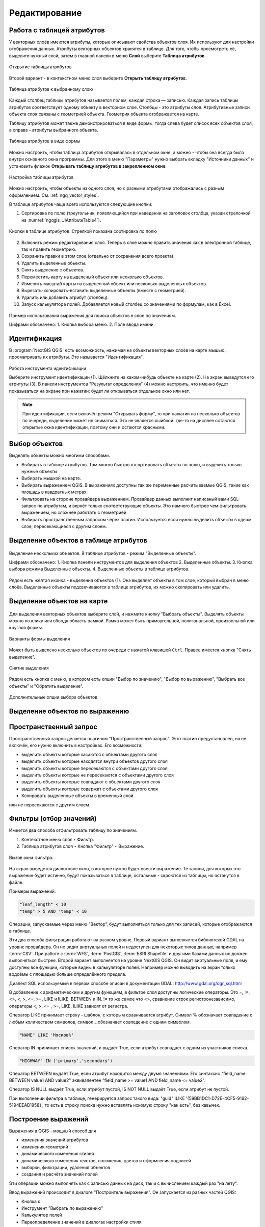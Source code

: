 .. sectionauthor:: Дмитрий Барышников <dmitry.baryshnikov@nextgis.ru>

.. _ngqgis_editing:

Редактирование
==============

Работа с таблицей атрибутов
-----------------------------

У векторных слоёв имеются атрибуты, которые описывают свойства объектов слоя. Их используют 
для настройки отображения данных. Атрибуты векторных объектов хранятся в таблице. Для того, чтобы просмотреть её, выделите нужный слой, затем в главной панели в меню **Слой** выберите **Таблица атрибутов**.

.. figure:: _static/UIAttributeTable_open_ru.png
   :name: ngqgis_UIAttributeTable1
   :align: center
   :width: 20cm

   Открытие таблицы атрибутов

Второй вариант - в контекстном меню слоя выберите **Открыть таблицу атрибутов**.

.. figure:: _static/UIAttributeTable_ru.png
   :name: ngqgis_UIAttributeTable_pic
   :align: center
   :width: 16cm
   
   Таблица атрибутов к выбранному слою



Каждый столбец таблицы атрибутов называется полем, каждая строка — записью. Каждая запись таблицы 
атрибутов соответствует одному объекту в векторном слое. Столбцы - это атрибуты слоя. 
Aтрибутивные записи объекта слоя связаны с геометрией объекта. Геометрия объекта 
отображается на карте. 

Таблицу атрибутов может также демонстрироваться в виде формы, тогда слева будет список всех объектов слоя, а справа - атрибуты выбранного объекта.

.. figure:: _static/UIAttributeTable_form_ru.png
   :name: ngqgis_UIAttributeTable_form_pic
   :align: center
   :width: 16cm
   
   Таблица атрибутов в виде формы

Можно настроить, чтобы таблица атрибутов открывалась в отдельном окне, а можно - 
чтобы она всегда была внутри основного окна программы. Для этого в меню "Параметры" нужно выбрать вкладку "Источники данных" и установить флажок **Открывать таблицу атрибутов в закрепленном окне**.

.. figure:: _static/UIAttributeTable_settings_ru.png
   :name: ngqgis_UIAttributeTable3
   :align: center
   :width: 20cm

   Настройка таблицы атрибутов


Можно настроить, чтобы объекты из одного слоя, но с разными атрибутами отображались 
с разным оформлением. См. :ref:`ngq_vector_styles`.


В таблице атрибутов чаще всего используются следующие кнопки:

1. Сортировка по полю (треугольник, появляющийся при наведении на заголовок столбца, указан стрелочкой на :numref:`ngqgis_UIAttributeTable4`).

.. figure:: _static/UIAttributeTable_buttons_ru.png
   :name: ngqgis_UIAttributeTable4
   :align: center
   :width: 20cm

   Кнопки в таблице атрибутов. Стрелкой показана сортировка по полю

2. |button_edit| Включить режим редактирования слоя. Теперь в слое можно править значения как в электронной таблице, так и править геометрию.
3. |button_save| Сохранить правки в этом слое (отдельно от сохранения всего проекта). 
4. |button_delete_feature| Удалить выделенные обьекты.
5. |button_deselect| Снять выделение с объектов. 
6. |button_pan_map| Переместить карту на выделеный объект или несколько объектов.
7. |button_zoom| Изменить масштаб карты на выделенный объект или несколько выделенных объектов.
8. |button_cut_copy_paste| Вырезать-копировать-вставить выделенные объекты (вместе с геометрией). 
9. |button_attr_add_delete| Удалить или добавить атрибут (столбец).
10. |button_calculator| Запуск калькулятора полей. Добавляется новый столбец со значениями по формулам, как в Excel.

.. |button_edit| image:: _static/button_edit.png

.. |button_save| image:: _static/button_save.png

.. |button_delete_feature| image:: _static/button_delete_feature.png

.. |button_deselect| image:: _static/button_deselect.png

.. |button_pan_map| image:: _static/button_pan_map.png

.. |button_zoom| image:: _static/button_zoom.png

.. |button_cut_copy_paste| image:: _static/button_cut_copy_paste.png

.. |button_attr_add_delete| image:: _static/button_attr_add_delete.png

.. |button_calculator| image:: _static/button_calculator.png


.. figure:: _static/UIAttributeTableSearch.png
   :name: ngqgis_UIAttributeTableSearch
   :align: center
   :width: 15cm

   Пример использования выражения для поиска обьектов в слое по значениям.
   
   Цифрами обозначено: 1. Кнопка выбора меню. 2. Поле ввода имени.   

.. _ngqgis_editing_identify:

Идентификация
--------------------

В :program:`NextGIS QGIS` есть возможность, нажимая на объекты векторных слоёв на карте мышью,
просматривать их атрибуты. Это называется "Идентификация".

.. figure:: _static/UIIdentify_ru.png
   :name: ngqgis_UIIdentify
   :align: center
   :width: 20cm
   
   Работа инструмента идентификации
   
   Выберите инструмент идентификации (1). 
   Щёлкните на каком-нибудь объекте на карте (2). На экран выведутся его атритуты (3). 
   В панели инструментов "Результат определения" (4) можно настроить, что именно 
   будет показываться на экране при нажатии: будет ли открываться отдельное окно 
   или нет.
   

.. note::
   При идентификации, если включён режим "Открывать форму", то при нажатии на несколько 
   объектов по очереди, выделение может не сниматься. Это не является ошибкой: где-то 
   на дисплее остаются открытые окна идентификации, поэтому они и остаются красными. 


Выбор объектов
------------------------------------

Выделять объекты можно многими способами.

* Выбирать в таблице атрибутов. Там можно быстро отсортировать объекты по полю, и выделить только нужные объекты
* Выбирать мышкой на карте.
* Выбирать выражением QGIS. В выражениях доступны так же переменные расчитываемые QGIS, такие как площадь в квадратных метрах.
* Фильтровать на стороне провайдера выражением. Провайдер данных выполнит написаный вами SQL-запрос по атрибутам, и вернёт только соответствующие объекты. Это намного быстрее чем фильтровать выражением, но сложнее работать с геометрией. 
* Выбирать пространственным запросом через плагин. Используется если нужно выделить объекты в одном слое, пересекающиеся с другим слоем.

Выделение объектов в таблице атрибутов
-----------------------------------------
   

.. figure:: _static/UISelect_ru.png
   :name: ngqgis_UISelect
   :align: center
   :width: 20cm
   
   Выделение нескольких объектов.  В таблице атрибутов - режим "Выделенные объекты".
   
   Цифрами обозначено: 1. Кнопка панели инструментов для выделения объектов 2. Выделенные объекты. 
   3. Кнопка выбора режима Выделенные объекты. 4. Выделенные объекты в таблице атрибутов.
   
Рядом есть жёлтая иконка - выделения объектов (1). Она выделяет объекты в том слое, 
который выбран в меню слоёв. Выделенные объекты подсвечиваются в таблице атрибутов, 
их можно скопировать или удалить. 


Выделение объектов на карте
------------------------------------

   

.. figure:: _static/UISelectButtons.png
   :name: ngqgis_UISelectButtons
   :align: center

   
   
Для выделения векторных объектов выберите слой, и нажмите кнопку "Выбрать объекты". Выделять объекты можно по клику или обводя область рамкой. Рамка может быть прямоугольной, полигональной, произвольной или круглой формы.

.. figure:: _static/UISelectButtons_shape_ru.png
   :name: UISelectButtons_shape_pic
   :align: center
   
   Варианты формы выделения

Может быть выделено несколько объектов по очереди с нажатой клавишей ``Ctrl``. Правее имеется кнопка "Снять выделение".

.. figure:: _static/UISelectButtons_deselect_ru.png
   :name: UISelectButtons_deselect_pic
   :align: center
   
   Снятие выделения

Рядом есть кнопка с меню, в котором есть опции "Выбор по значению", "Выбор по выражению", "Выбрать все объекты" и "Обратить выделение".

.. figure:: _static/UISelectButtons_invert_ru.png
   :name: UISelectButtons_invert_pic
   :align: center
   
   Дополнительные опции выбора объектов

Выделение объектов по выражению
-------------------------------------

Пространственный запрос
-------------------------------------

Пространственный запрос делается плагином "Пространственный запрос". Этот плагин предустановлен, но не включён, его нужно включить в настройках. 
Его возможности:

*  выделить объекты которые касаются с объектами другого слоя
*  выделить объекты которые находятся внутри объектов другого слоя
*  выделить объекты которые пересекаются с объектами другого слоя
*  выделить объекты которые не пересекаются с объектами другого слоя
*  выделить объекты которые совпадают с объектами другого слоя
*  выделить объекты которые содержат с объектами другого слоя

* Копировать  выделенные объекты в временный слой.


или не пересекаются с другим слоем.

Фильтры (отбор значений)
------------------------------------

Имеется два способа отфильтровать таблицу по значениям. 

1. Контекстное меню слоя ‣ Фильтр.
2. Таблица атрибутов слоя ‣ Кнопка "Фильтр" ‣ Выражение. 


.. figure:: _static/UIFilterOpen.png
   :name: ngqgis_filter_open
   :align: center
   :width: 16cm
   
   Вызов окна фильтра.

На экран выведется диалоговое окно, в которое нужно будет ввести выражение. Те записи, 
для которых это выражение будет истинно, будут показываться в таблице, остальные - 
скроются из таблицы, но останутся в файле.

Примеры выражений:

.. code-block:: sql

   "leaf_length" < 10
   "temp" > 5 AND "temp" < 10

Операции, запускаемые через меню "Вектор", будут выполняться только для тех записей, 
которые отображаются в таблице.

Эти два способа фильтрации работают на разном уровне. 
Первый вариант выполняется библиотекой GDAL на уровне провайдера. Он не видит виртуальных 
полей и недоступен для некоторых типов данных, например :term:`CSV`. При работе с :term:`WFS`, :term:`PostGIS`, 
:term:`ESRI Shapefile` и другими базами данных он должен выполняться быстрее.
Второй вариант выполняется на уровне NextGIS QGIS. Он видит виртуальные поля, и ему доступны 
все функции, которые видны в калькуляторе полей. Например можно выводить на экран 
только водоёмы с площадью больше определённого предела. 

Диалект SQL используемый в первом способе описан в документации GDAL: http://www.gdal.org/ogr_sql.html

В добавление к арифметическим и другим функциям, в фильтре слоя доступны логические операторы. Это  =, !=, <>, <, >, <=, >=, LIKE и ILIKE, BETWEEN и IN. != то же самое что <>, сравнение строк регистронезависимо, операторы <, >, <= , >=, LIKE, ILIKE  зависят от регистра.

Оператор LIKE принимает строку - шаблон, с которым сравнивается атрибут. Символ % обозначает совпадение с любым количеством символов, символ _ обозначает совпедение с одним символом.

.. code-block:: sql

   "NAME" LIKE 'Москов%'
   
Оператор IN принимает список значений, и выдаёт True, если атрибут совпадает с одним из участников списка.

.. code-block:: sql

   "HIGHWAY" IN ('primary','secondary')

Оператор BETWEEN выдаёт True, если атрибут находится между двумя значениями. Его синтаксис "field_name BETWEEN value1 AND value2" эквивалентен "field_name >= value1 AND field_name <= value2".

Оператор IS NULL выдаёт True, если атрибут пустой, IS NOT NULL выдаёт True, если атрибут не пустой.

При выполнении фильтра в таблице, генерируется запрос такого вида: "guid" ILIKE '{59BB1DC1-D72E-4CF5-9162-5194EEAB1958}', то есть в строку поиска нужно вставлять искомую строку "как есть", без кавычек.

Построение выражений
-----------------------------------

Выражения в QGIS - мощный способ для 

* изменения значений атрибутов
* изменения геометрий
* динамического изменения стилей
* динамического изменения текстов, положения, цветов и оформления подписей
* выборки, фильтрации, удаления объектов
* создания и расчёта значений полей

Эти операции можно выполнять как с записью данных на диск, так и с вычислением каждый раз "на лету".

Ввод выражений происходит в диалоге "Построитель выражения". Он запускается из разных частей QGIS:

* Кнопка ε
* Инструмент "Выбрать по выражению"
* Калькулятор полей
* Переопределение значений в диалогах настройки стиля
* Генератор геометрии
* Некоторые инструменты анализа данных.

Язык выражений в калькуляторе полей QGIS
^^^^^^^^^^^^^^^^^^^^^^^^^^^^^^^^^^^^^^^^^^^^^^^^^^^^^^^^^^^^^^^^^^^^^

"FIELDNAME" - названия других полей записываются в двойных кавычках

'улица' - строковые константы записываются в одинарных кавычках

Для составления выражения в списке вам доступны функции, другие поля этого же объекта, и системные константы (со знаком $)

Список некоторых часто используемых функций. Полный список привести в документации невозможно, если вы хотите ознакомиться подробнее - прочтите описания всех функций в окне калькулятора полей. Часто оказывается что одну задачу можно сделать несколькими способами. Например, если вам нужно получить площадь буфера вокруг каждой точки - можно расчитать её в калькуляторе полей, а можно сгенерировать новый слой с буфером, и расчитать площадь его объектов. 

Преобразования

* to_int, to_string, to_real, to_date, to_datetime, to_time - конвертирует значение в конкретный тип данных. Некоторые функции QGIS требуют полей заданного типа, например раскраска по значениям работает только с числами, не со строками.
* to_decimal, to_dms - конвертирует координаты из градусов-минут-секунд в десятичные градусы и обратно: to_decimal('6°21'16.445') → 6.3545680555, 
to_dms(6.1545681, 'x', 3) → 6°9′16.445″

Условные операторы

* if(condition,result_when_true,result_when_false) - Проверяет условие и возвращает результат в зависимости от результата проверки.
* CASE - Возвращает результат одного из нескольких условий
* coalesce - Принимает несколько условий, возвращает первое из них которое IS NOT NULL.
* nullif - Заменяет конкретное значение на NULL (эквивалентно Replace)

Геометрия

* $geometry - возвращает геометрию текущего объекта
* geometry(feature) - возвращает геометрию объекта по id
* $area, $lenght, $perimeter - возвращает измерения текущего объекта с учётом настроек эллипсоида и единиц измерения в проекте
* area($geometry), lenght($geometry), perimeter($geometry) - измерения текущего объекта в единицах измерения его слоя
* geom_to_wkb($geometry), geom_to_wkt($geometry), x(geometry), y(geometry) - конвертация геометрии в строковое представление, получение числовых координат одной точки
* point_n(geometry,index) - возвращает геометрию точки из линии/полигона по номеру



Подсчёт длин и площадей геометрии
------------------------------------

Калькулятор полей
^^^^^^^^^^^^^^^^^^^^^^^^^^^^^^^^^^^^^^^^^^^^^^^^^^^^^^^^^^^^^^^^^^^^^


.. figure:: _static/field_calculator.png
   :name: field_calculator
   :align: center
   :width: 10cm
 
   Калькулятор полей  

Этот инструмент добавляет к векторному слою новый атрибут, и заполняет его значениями расчитаными по формуле. Запускайте калькулятор полей из таблицы атрибутов слоя.
В окне задайте название добавляемого атрибута, его тип данных, и формулу. Просмотрите список функций - при нажатии по ним открывается описание.

Определение площади фигуры в квадратных километрах
^^^^^^^^^^^^^^^^^^^^^^^^^^^^^^^^^^^^^^^^^^^^^^^^^^^^^^^^^^^^^^^^^^^^^

Для вычисления площади фигуры в квадратных километрах необходимо выполнить ряд шагов:


.. figure:: _static/elipsoids.png
   :name: elipsoids
   :align: center
   :width: 10cm
 
   Настройка эллипсоида  

1. В свойствах проекта включить `Преобразование координат на лету (OTF)``
2. В свойствах проекта "Общие" выставить "Эллипсоид для вычислений" в значение WGS 84, 
   в поле ``единицы для измерения длин`` указать метры, ``единицы для измерения площадей`` - 
   квадратные километры (см. :ref:`project_settings`).
3. Инструментом идентификации щёлкнуть на площадной объект. В открывшемся диалоге "Результат определения" 
   в дереве атрибутов раскрыть пункт "Выведенные". Там будет указана площадь в квадратных километрах, 
   подсчитанная на эллипсоиде WGS 1984.
   
 
Расчёт площади фигуры в квадратных метрах 
^^^^^^^^^^^^^^^^^^^^^^^^^^^^^^^^^^^^^^^^^^^^^^^^^^^^^^^^^^^^^^^^^^^^^^^^^^^^^^^^^^^^^^^^^^^^^^^^^^^^^^^^^^^

Эта операция добавляет в слой атрибут с расчитаной площадью
  
1. В свойствах проекта включить `Преобразование координат на лету (OTF)``
2. В свойствах проекта "Общие" выставить "Эллипсоид для вычислений" в значение WGS 84, 
   в поле ``единицы для измерения длин`` указать метры, ``единицы для измерения площадей`` - 
   квадратные километры (см. :ref:`project_settings`).   
3. Выделить слой, зайти в калькулятор полей, создать новое поле ``square``, тип ``real``, размер ``20``, точность ``10``. 
4. Ввести выражение для расчета:
   
   * Выражение для квадратных метров: $area.
   * Выражение для квадратных километров: $area / 1000000.
   * Выражение для целого значения гектаров: round( $area / 10000 ).

.. figure:: _static/field_calculator_square.png
   :name: field_calculator_square
   :align: center
   :width: 10cm
 
   Создание поля с площадью в гектарах через калькулятор полей.  

5. После завершения работы калькулятора полей в таблице атрибутов будет видна площадь. 

Можно создать виртуальное поле - тогда в NextGIS QGIS при создании новой геометрии значение этого поля будет считаться на лету. 

.. note:: 
   В настройках подписей можно генерировать подпись выражением на лету, 
   однако в NextGIS QGIS 17.12 площади считаются только в единицах измерения слоя, а не проекта. 
 
Если правильная площадь не получилась, то используйте следующий метод. Он более низкоуровневый.

Расчёт площади фигуры в других единицах измерения через UTM
^^^^^^^^^^^^^^^^^^^^^^^^^^^^^^^^^^^^^^^^^^^^^^^^^^^^^^^^^^^^^^^^^^^^^^^^^^^^^^^^^^^^^^^^^^^^^^^^^^^^^^^^^^^

Эта операция добавляет в слой атрибут с расчитаной площадью

1. Определить зону UTM. Для Московской области это 37N. Вы можете воспользоваться веб-картой: http://datahub.nextgis.com/resource/51/display
2. Сохранить слой в ESRI Shapefile или GeoJSON в систему координат, которая называется "WGS 84 / UTM {ваша зона}". Для Московской области - выберите WGS 84 / UTM 37N. Далее - так же как в прошлом методе, только используйте фунции без знака $
3. Выделить слой, зайти в калькулятор полей, создать новое поле ``square``, тип ``real``, размер ``20``, точность ``10``. 
4. Ввести выражение для расчета:
   
   * Выражение для квадратных метров: area.
   * Выражение для квадратных километров: area / 1000000.
   * Выражение для целого значения гектаров: round( area / 10000 ).

.. figure:: _static/field_calculator_square.png
   :name: field_calculator_square
   :align: center
   :width: 10cm
 
   Создание поля с площадью в гектарах через калькулятор полей.  

Функция $area возвращает площадь с учётом элипсоида и единиц измерения выбранных в настройках проекта, а area - возвращает площадь в единицах измерения слоя, то есть если слой в EPSG:4326, то получится площадь в квадратных градусах, а в EPSG:32637 - в настоящих метрах, а в EPSG:3857 - тоже в метрах, но не совпадающих с настоящими.

5. После завершения работы калькулятора полей в таблице атрибутов будет видна площадь. 

Редактирование геометрий
--------------------------

Для того что бы редактировать геометрии или создавать новые, необходимо иметь векторный слой. 
О создании векторного слоя см. подраздел :ref:`ngq_create_new_layer`. 

Редактирование геометрий так же может называться оцифровкой. Все возможности редактирования 
векторных слоев разделены между панелями:

1. Панель инструментов "Оцифровка". 
2. Панель инструментов "Дополнительные функции оцифровки".

Для рисования включите панель инструментов "Оцифровка". См. подраздел :ref:`ngq_label_toolbars` про включение панелей.

.. figure:: _static/drawing_tools.png
   :name: ngqgis_drawing_tools
   :align: center
   :width: 10cm
 
   Панель инструментов "Оцифровка".   
 
.. todo::
   Поставить гиперссылку на раздел про включение панели.


По умолчанию, NextGIS QGIS подгружает слои, делая их доступными только для чтения. 
Это защита от непреднамеренного редактирования слоя, что случается, например, при 
неловком движении манипулятором мышь. Любой слой можно переключить в режим редактирования 
(если источник данных поддерживает запись, и есть разрешение на запись).
При выходе из режима редактирования правки сохраняются в файл слоя или в базу данных. 
Для начала редактирования выделите слой в списке слоёв и нажмите кнопку с карандашом на 
панели редактирования. Любое редактирование начинается с выбора функции "Режим редактирования". 

Для того, чтобы начать или закончить редактирование также можно использовать кнопку 
"Режим редактирования" на панели инструментов "Оцифровка". После того, как слой стал 
доступным для редактирования, над каждой вершиной появятся специальные маркеры и 
станут доступными к использованию кнопки с дополнительными функциями из панели инструментов.

.. note::
   **Регулярное сохранение**
   
   Не забывайте нажимать Сохранить изменения регулярно. Это позволит 
   не только сохранить последние изменения, но и удостовериться, что источники 
   данных могут принять все сделанные изменения.

Добавление объектов
^^^^^^^^^^^^^^^^^^^^^^^^^^^^
 
Для добавления объектов можно использовать кнопки на панели инструментов: 

* Создать точку, 
* Создать линию, 
* Создать полигон, 

чтобы переключить NextGIS QGIS в режим редактирования.

Для каждого объекта сначала идет оцифровка формы, а затем добавляются атрибуты. 
Чтобы начать оцифровку и создать первую точку нового объекта, надо нажать левой 
кнопкой мыши в области карты.

Для продолжения линий и полигонов надо продолжать нажимать на левую кнопку мыши 
для создания каждого дополнительного узла. Чтобы закончить редактирование объекта, 
щелкните правой кнопки мыши в любом месте карты, что подтвердит окончание
редактирования данного объекта. При этом, появится окно атрибутов для ввода 
информации для нового объекта. Во вкладке "Оцифровка" из меню ``Установки ‣ Параметры`` можно 
также активировать функцию "Не показывать всплывающее окно ввода атрибутов для каждого 
создаваемого объекта Использовать последние введённые значения".

С помощью опции ``Переместить объект`` на панели инструментов можно 
двигать созданные объекты.

**Типы значений атрибутов**

При редактировании :term:`ESRI Shapefile` типы атрибутов проверяются во время ввода. Поэтому 
невозможно ввести числовое значение в текстовое поле диалога "Атрибуты" или наоборот. 
Если это сделать все же необходимо, то следует отредактировать атрибуты на следующем 
шаге в диалоге "Таблица атрибутов".

Как для слоев данных :term:`PostGIS`, так и для слоев, состоящих из ESRI Shapefile, 
``Редактирование узлов`` предоставляет возможности изменения узлов объектов, 
аналогичные имеющимся в программах :abbr:`CAD (Computer-Aided Design)`. 
Можно выделить сразу множество вершин и 
перемещать, добавлять или удалять их все вместе. Инструмент редактирования узлов 
работает с включенной функцией перепроецирования "на лету", а также поддерживает 
топологическое редактирование объектов. Этот инструмент, в отличие от остальных 
инструментов NextGIS QGIS, довольно "настойчивый": так, когда некоторая операция 
выполнена, инструмент продолжает оставаться активным, а объект выделенным. Если 
инструмент редактирования узлов не может обнаружить объекты, на дисплей выдается 
предупреждение.

.. note::
   Если включено перепроецирование "на лету", и система координат карты отличается от
   системы координат слоя, то функции прилипания могут работать неккоректно из-за отличия
   в величине "близости" для различных систем координат. 

Важно правильно установить ``Установки ‣ Параметры ‣ Оцифровка ‣ Радиус поиска selectnumber``, 
значение должно быть больше нуля. В противном случае NextGIS QGIS не распознает редактируемую вершину.

**Маркеры вершин**

Данная версия NextGIS QGIS поддерживает три типа маркировки вершин:

1. Полупрозрачный круг. 
2. Перекрестие. 
3. Без маркера. 

Чтобы изменить стиль маркировки, выберите "Параметры" из меню "Установки" 
и на вкладке "Оцифровка" и далее выберите подходящий тип маркировки вершины.

**Основные операции**

Включите инструмент "Редактирование узлов" и выделите объект простым 
нажатием на него. На месте каждой вершины этого объекта появятся красные рамки.

**Выделение вершин**

Выделение узла происходит простым нажатием по нему кнопкой мыши, при этом цвет рамки 
изменится на синий. Чтобы выделить несколько узлов одновременно, надо удерживать 
клавишу ``Shift``. Нажатие на ``Ctrl`` используется для инвертирования выделения узлов 
(выделенные узлы становятся невыделенными и наоборот). Также несколько узлов одновременно 
можно выделить, если нажать кнопкой мыши где-нибудь в стороне от объекта и очертить 
прямоугольную область вокруг интересующего множества вершин. Или просто нажать на 
отрезок линии и оба смежных узла будут выделены.

**Добавление узлов**

Добавить узлы также просто. Двойной щелчок мыши рядом с отрезком линии добавит 
новую вершину рядом с положением курсора. 

.. note:: 
   Обратите внимание, что вершина появится 
   на ребре объекта, а не точно в месте курсора, но при необходимости ее можно переместить.

**Удаление узлов**

После выделения вершин для их удаления надо нажать клавишу ``Delete``, вершины будут 
удалены. 

.. note::
   Обратите внимание, что, согласно стандарту NextGIS QGIS, необходимое количество 
   узлов для каждого типа объекта все же останется. Чтобы полностью удалить объект, 
   надо использовать другой инструмент, а именно "Удалить выделенное".

**Перемещение узлов**

Выделите все вершины, которые собираетесь перемещать. Все выделенные вершины будут 
перенесены в направлении курсора. Если активна функция прилипания, все вершины могут 
перескочить на ближайшие узлы или линии.

При отпускании кнопки мыши все изменения будут сохранены и появятся в диалоге отмены. 
Запомните, что все операции поддерживают топологическое редактирование, когда оно 
включено. Перепроецирование "на лету" также поддерживается. Кроме того, инструмент 
редактирования показывает всплывающие подсказки при наведении указателя мыши на узел.

.. todo::
   Поставить гиперссылку на раздел про ввод координат с клавиатуры.

Сохранение отредактированных слоев
^^^^^^^^^^^^^^^^^^^^^^^^^^^^^^^^^^^^^^^^^^

Когда слой находится в режиме редактирования, любые изменения сохраняются только 
в памяти NextGIS QGIS. Изменения не сохраняются непосредственно на диск. Если необходимо 
сохранить изменения в текущем слое и при этом продолжать его редактирование, то 
нужно нажать на кнопку "Сохранить изменения". Если выключить режим 
редактирования, нажав на "Режим редактирования" (или просто 
выйти из NextGIS QGIS), то появится запрос программы, на сохранение изменений.

Если изменения не могут быть сохранены (например, диск полон или атрибуты имеют 
неверное значение), NextGIS QGIS сохранит их в своей памяти. Это позволит откорректировать 
изменения и попробовать еще раз сохранить изменения на диск.

.. tip::
   Целостность данных. Создание резервной копии данных перед началом редактирования — 
   это всегда хорошая идея. Несмотря на то, что авторы NextGIS QGIS сделали все 
   возможное для сохранения ваших данных, они по-прежнему не дают никаких гарантий 
   в этом отношении.

.. todo::
   Дополнительные функции оцифровки

Дополнительные возможности редактирования векторного слоя:

1. Отменить:

.. figure:: _static/drawing_tools_btn_undo.png
   
2. Вернуть:

.. figure:: _static/drawing_tools_btn_redo.png

Инструменты ``Отменить`` и ``Вернуть`` позволяют отменить либо вернуть 
последний или какой-либо конкретный шаг при редактировании векторных данных. При этом 
состояние всех объектов и их атрибутов возвращается на шаг назад. 

3. Повернуть объект:

.. figure:: _static/drawing_tools_btn_rotate.png

Выделите объект и нажмите кнопку поворота. Объект можно будет вращать мышью. После 
вращения его геометрия пересчитается с учётом искажения проекции. Можно вращать группу объектов.
С нажатой клавишей ``Ctrl`` можно перетащить точку центра поворота (отображается красным плюсом).

4. Упростить объект:

.. figure:: _static/drawing_tools_btn_simplify.png

Инструмент ``Упростить объект`` позволяет уменьшить количество вершин объекта, при этом, 
геометрия объекта не изменяется. Необходимо выделить объект, после чего он будет 
подсвечен красным и появится окно. При движении значений красная опоясывающая 
линия меняет свою форму, показывая тем самым, как именно объект будет упрощен. Если 
нажать кнопку "OK", новая упрощенная геометрия будет сохранена. Если объект не может 
быть упрощен (например, мультиполигоны), появится всплывающее окно предупреждения.

5. Добавить кольцо:

.. figure:: _static/drawing_tools_btn_addring.png

Можно создать кольцевой полигон (с дыркой посредине), используя функцию Добавить кольцо на панели инструментов. 
Внутри существующего полигона можно оцифровать последующий полигон, который превратиться 
в "отверстие", таким образом, только оставшаяся область между границами внешнего и
внутреннего полигона и будет кольцевым полигоном.

6. Добавить часть:

.. figure:: _static/drawing_tools_btn_addpart.png

Можно использовать "Добавить часть" для добавления новых полигонов к мультиполигональным
объектам. Новая полигональная часть должна быть создана за границами мультиполигона.

7. Заполнить кольцо

Нарисуйте полигон над уже существующим полигоном. Появится новый объект, а в существующем полигоне на его месте будет дырка.

8. Удалить кольцо:

.. figure:: _static/drawing_tools_btn_DeleteRing.png

Инструмент "Удалить кольцо" удаляет дырки внутри полигона. Им нужно нажимать на дырку.
Этот инструмент работает только с полигональными слоями. Никакик изменений 
не произойдет, если инструмент применяется на внешнем контуре полигона. Инструмент 
может применяться как для полигональных объектов, так и на мультиполигональных. 
Перед тем, как выделить вершины кольца, настройте порог прилипания для вершин.

9. Удалить часть:

.. figure:: _static/drawing_tools_btn_DeletePart.png

Инструмент "Удалить часть" позволяет удалять части мультиполигональных объектов (например, 
удалить полигон мультиполигонального объекта). Инструмент не сможет удалить последнюю
часть объекта. Она останется нетронутой. Инструмент работает со всеми типами геометрии: 
точками, линиями, полигонами. Перед тем, как выделить вершины части, необходимо 
настроить порог прилипания для вершин.

10. Корректировать форму:

.. figure:: _static/drawing_tools_btn_Reshape.png

Инструмент работает для линий и полигонов. Им рисуется ломаная линия, в конце нужно 
нажать правую кнопку мыши. Если начать линию снаружи полигона, провести её внутри полигона, 
и закончить за границей, то из полигона вырежется и удалится кусок. Если начать линию 
изнутри полигона, вывести за границу и закончить внутри полигона, то у полигона появится вырост.


.. figure:: _static/drawing_tools_btn_ReshapeDraw1.png

   Линия проведена снаружи полигона.

.. figure:: _static/drawing_tools_btn_ReshapeDraw2.png

   Из полигона вырезается кусок.

.. figure:: _static/drawing_tools_btn_ReshapeDraw3.png

   Линия проведена изнутри полигона.

.. figure:: _static/drawing_tools_btn_ReshapeDraw4.png

   К полигону добавляется вырост.
   
.. figure:: _static/drawing_tools_btn_ReshapeDraw5.png

   Инструмент корректирования формы применяется к линии.

.. figure:: _static/drawing_tools_btn_ReshapeDraw6.png

   Изменена форма линии.
   

Редактирование нескольких полигональных объектов одновременно невозможно, 
так как при этом будут создаваться полигоны с ошибочной геометрией.

.. note::
   Инструмент корректировки объектов может изменять начало кольца полигона или
   замкнутой линии. Так, точка, представленная "дважды", больше не будет таковой. Это 
   не должно быть проблемой при использовании большинства приложений, но, тем не менее, 
   это необходимо иметь в виду.

11. Параллельная кривая.

.. figure:: _static/drawing_tools_btn_OffsetCurve.png

Инструмент "Параллельная кривая" предназначен для параллельного переноса линий и колец 
полигона. Инструмент может применяться к редактируемому слою (в этом случае изменяются 
объекты) или же к фоновым слоям (в этом случае создаются копии линий/колец и добавляются 
в редактируемый слой). Таким образом, он идеально подходит для создания линейных 
слоёв с фиксированным шагом. 
Размер смещения отображается в нижней левой части строки состояния.

12. Разбить объекты.

.. figure:: _static/drawing_tools_btn_splitFeatures.png

 Инструмент "Разбить части" разрезает объект 
на фичи.  Получается два объекта с одинаковыми атрибутами.


.. figure:: _static/drawing_tools_btn_plitFeatures1.png

   Исходный объект

.. figure:: _static/drawing_tools_btn_plitFeatures2.png

   Разрезаный объект, получаются две фичи с одинаковыми атрибутами.
 
13. Разбить части.

.. figure:: _static/drawing_tools_btn_splitParts.png

   Инструмент "Разбить части" работает только для слоёв с мультигеометриями, разрезает объект 
на части. Получается один мультиполигональный объект из двух частей.


.. figure:: _static/drawing_tools_btn_splitParts1.png

   Исходный объект

.. figure:: _static/drawing_tools_btn_splitParts2.png

   Разрезаный объект, в таблице атрибутов видно, что объект остаётся один.
 

14. Объединить выбраные объекты.

.. figure:: _static/drawing_tools_btn_mergeFeatures.png

Этот инструмент позволяет объединять объекты, которые имеют общие границы и атрибуты.

15. Объединить атрибуты выбранных объектов.

Этот инструмент позволяет объединять атрибуты нескольких объектов без их объединения 
в один объект.

.. figure:: _static/drawing_tools_btn_mergeAtributes.png


.. todo::
   Картинки про рисование


Прилипание
--------------

.. figure:: _static/snapping_map.png
   :name: ngqgis_snapping_map
   :align: center
   :width: 16cm
 
   Оцифровка с включёным прилипанием, фиолетовый курсор показывает что линия прилипает.

Порог прилипания — это расстояние, используемое NextGIS QGIS, для поиска ближайшего 
узла и/или сегмента, к которому надо присоединиться при создании нового узла или 
передвижении уже существующего. Если превысить порог прилипания, то при нажатии 
кнопки мыши узел будет создан "в стороне", вместо того, чтобы быть привязанным к 
уже существующему узлу и/или сегменту. 

Общая для всего проекта величина порога прилипания устанавливается в ``Установки ‣ Параметры``. 

На вкладке Оцифровка можно установить режим прилипания по умолчанию: 

1. К вершинам. 
2. К сегментам. 
3. К вершинам и сегментам. 

Также можно определить значения по умолчанию для единиц измерения порога прилипания 
и радиуса поиска для редактирования вершин. Эти величины могут быть установлены 
как в единицах карты, так и в пикселах. 
Преимущество использования пикселов в качестве единиц заключается в том, что при 
зуммировании порог прилипания не будет изменяться.

Величина порога прилипания для отдельного слоя устанавливается в ``Установки ‣ Параметры прилипания...`` 
для включения и настройки режима и порога прилипания для каждого слоя (см. :numref:`ngqgis_adhesion`).

Обратите внимание, что величина порога прилипания для отдельного слоя имеет преимущество 
над общим порогом прилипания, установленным на вкладке "Оцифровка". Таким образом, 
если надо отредактировать один слой и прилепить его вершины к другому слою, необходимо 
активировать прилипание "прилипание к" для слоя, затем снизить общий порог прилипания 
для проекта до меньшего значения. Кроме того, прилипание невозможно для слоя, не 
активизированного в диалоговом окне параметров прилипания, независимо от параметров 
общего прилипания. Поэтому необходимо убедиться, что у слоя, к которому необходимо 
применить прилипание, стоит флажок.

.. figure:: _static/adhesion.png
   :name: ngqgis_adhesion
   :align: center
   :width: 16cm
 
   Окно Параметры прилипания.

.. note:: 
   Прилипание к сегментам работает, но как правило выдаёт точку, не находящуюся на сегменте. Это происходит из-за перепроецирования на лету, провисания линии и другой математики. Надёжнее будет, если вы будете прилипать только к вершинам (то есть получившиеся геометрии будут такими, как вы себе представляете). 
  
Топологическое редактирование
--------------

При этой настройке, если у вас есть в слое полигоны, то при рисовании новых полигонов, они будут не накладываться на старые, а соприкасаться. 


.. figure:: _static/topological_editing_map.png
   :name: ngqgis_topological_editing_map
   :align: center
   :width: 16cm
 
   Топологическое редактирование. Полигон, примыкающий к Москве.
   
Этот режим работает только при следующих настройках:

* ``Установки ‣ Параметры прилипания ‣ Включить топологическое редактирование``
* ``Установки ‣ Параметры прилипания ‣ Выбор слоя  ‣ Дополнительно  ‣ Избегать пересечений``
   
Копирование объектов
-------------------------------------

Выделенные объекты можно удалять, копировать и вставлять из слоя в слой одного 
проекта NextGIS QGIS при условии, что для них включен "Режим 
редактирования".

Объекты также можно вставить во внешние приложения в виде текста: объекты отражаются 
в формате :abbr:`CSV (Comma-Separated Values)`, где их геометрия передается форматом :abbr:`WKT (Well-Known Text)`.

Что случится, если исходный и целевой слой имеют разную структуру (названия полей 
и их типы отличаются)? NextGIS QGIS заполнит совпадающие поля и проигнорирует остальные. 
Если результат копирования атрибутов в целевой слой не имеет значения, то становится 
неважно, в каком виде они там будут представлены. Если в целевом слое необходимо 
сохранить все с точностью — объекты и их атрибуты, необходимо убедиться, что структуры 
исходного и целевого слоя совпадают.

.. note::
   **Соответствие вставляемых объектов**
   
   Если исходный и целевой слой находятся в одинаковой проекции, тогда геометрия 
   вставленных объектов будет идентична исходному слою. Однако если целевой слой 
   находится в проекции, отличной от исходной, тогда NextGIS QGIS не гарантирует 
   идентичность геометрии. Это происходит по причине незначительных ошибок округления, 
   неизбежных при переходе от одной проекции к другой.

Пространственное связывание 
--------------------------------------------------------------------------

Пространственное связывание осуществляется присоединение атрибутов по месторасположению.
Этот инструмент принимает 2 слоя, и создаёт новый слой.  Таким образом можно рассчитать:

* Количество автобусных остановок в каждом районе Минска.
* Сумму населения во всех городах, для каждого района Московской области.
* Средний охват ствола ели в сантиметрах в каждом лесном квартале заповедника.

Запуск осуществляется через processing: 
``Общие инструменты для работы с векторами ‣ Объединение атрибутов по районам``.
Инструменту объединения нужно задать 2 слоя. Первый (целевой) - тот, в который 
добавятся атрибуты из пересекающихся объектов второго слоя. 
Рассчёт числовых значений (среднее, медиана) может работать некорректно, если в 
списке зачений встречаются NULL. Попробуйте преобразовать такие значения в 0, используя калькулятор полей.
